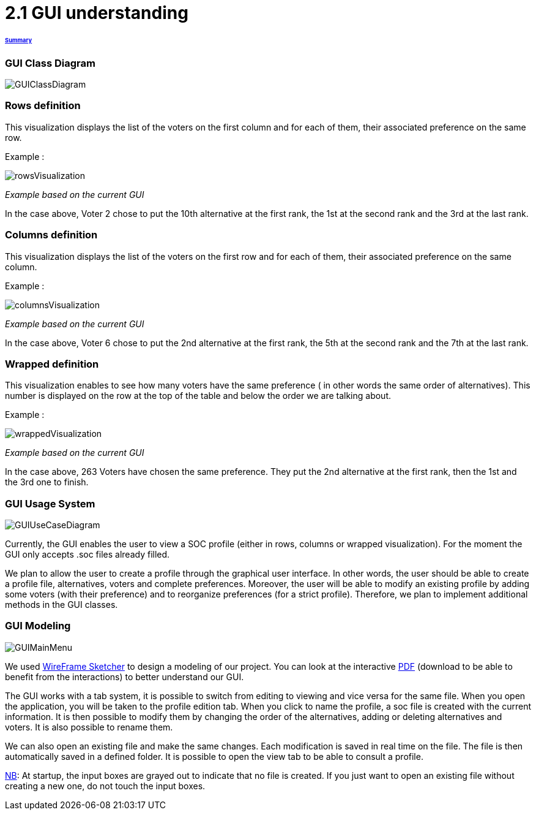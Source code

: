 = 2.1 GUI understanding 

====== link:../README.adoc[Summary]

=== GUI Class Diagram

image:../assets/GUIClassDiagram.png[GUIClassDiagram]

=== Rows definition +
This visualization displays the list of the voters on the first column and for each of them, their associated preference on the same row.

Example :

image:../assets/rowsVisualization.png[rowsVisualization]

_Example based on the current GUI_

In the case above, Voter 2 chose to put the 10th alternative at the first rank, the 1st at the second rank and the 3rd at the last rank. 

=== Columns definition +
This visualization displays the list of the voters on the first row and for each of them, their associated preference on the same column.

Example :

image:../assets/columnsVisualization.png[columnsVisualization]

_Example based on the current GUI_

In the case above, Voter 6 chose to put the 2nd alternative at the first rank, the 5th at the second rank and the 7th at the last rank. 

=== Wrapped definition +
This visualization enables to see how many voters have the same preference ( in other words the same order of alternatives). This number is displayed on the row at the top of the table and below the order we are talking about.

Example :

image:../assets/wrappedVisualization.png[wrappedVisualization]

_Example based on the current GUI_

In the case above, 263 Voters have chosen the same preference. They put the 2nd alternative at the first rank, then the 1st and the 3rd one to finish.

=== GUI Usage System

image:../assets/GUIUseCaseDiagram.png[GUIUseCaseDiagram]

Currently, the GUI enables the user to view a SOC profile (either in rows, columns or wrapped visualization). For the moment the GUI only accepts .soc files already filled.

We plan to allow the user to create a profile through the graphical user interface. In other words, the user should be able to create a profile file, alternatives, voters and complete preferences. Moreover, the user will be able to modify an existing profile by adding some voters (with their preference) and to reorganize preferences (for a strict profile). Therefore, we plan to implement additional methods in the GUI classes.

=== GUI Modeling

image:../assets/GUIMainMenu.png[GUIMainMenu]

We used link:https://wireframesketcher.com/[WireFrame Sketcher]  to design a modeling of our project. You can look at the interactive link:https://github.com/Julienchilhagopian/J-Voting/raw/master/Doc/model/storyboard.pdf[PDF] (download to be able to benefit from the interactions) to better understand our GUI.

The GUI works with a tab system, it is possible to switch from editing to viewing and vice versa for the same file. When you open the application, you will be taken to the profile edition tab. When you click to name the profile, a soc file is created with the current information. It is then possible to modify them by changing the order of the alternatives, adding or deleting alternatives and voters. It is also possible to rename them. 

We can also open an existing file and make the same changes. Each modification is saved in real time on the file. The file is then automatically saved in a defined folder. It is possible to open the view tab to be able to consult a profile.

link:https://en.wikipedia.org/wiki/Nota_bene[NB]: At startup, the input boxes are grayed out to indicate that no file is created. If you just want to open an existing file without creating a new one, do not touch the input boxes.




